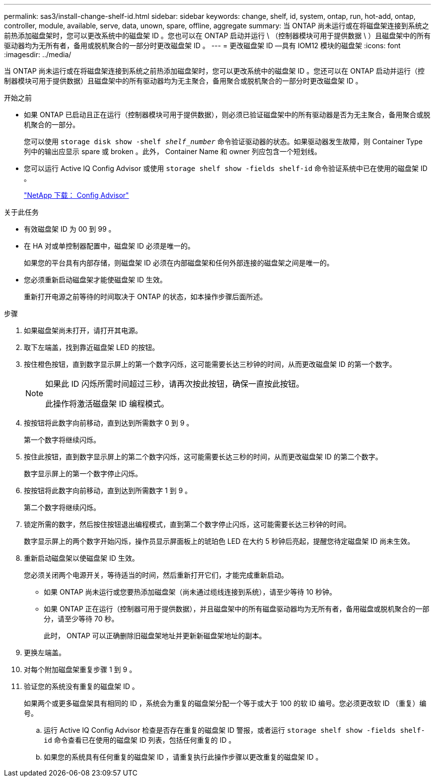 ---
permalink: sas3/install-change-shelf-id.html 
sidebar: sidebar 
keywords: change, shelf, id, system, ontap, run, hot-add, ontap, controller, module, available, serve, data, unown, spare, offline, aggregate 
summary: 当 ONTAP 尚未运行或在将磁盘架连接到系统之前热添加磁盘架时，您可以更改系统中的磁盘架 ID 。您也可以在 ONTAP 启动并运行 \ （控制器模块可用于提供数据 \ ）且磁盘架中的所有驱动器均为无所有者，备用或脱机聚合的一部分时更改磁盘架 ID 。 
---
= 更改磁盘架 ID —具有 IOM12 模块的磁盘架
:icons: font
:imagesdir: ../media/


[role="lead"]
当 ONTAP 尚未运行或在将磁盘架连接到系统之前热添加磁盘架时，您可以更改系统中的磁盘架 ID 。您还可以在 ONTAP 启动并运行（控制器模块可用于提供数据）且磁盘架中的所有驱动器均为无主聚合，备用聚合或脱机聚合的一部分时更改磁盘架 ID 。

.开始之前
* 如果 ONTAP 已启动且正在运行（控制器模块可用于提供数据），则必须已验证磁盘架中的所有驱动器是否为无主聚合，备用聚合或脱机聚合的一部分。
+
您可以使用 `storage disk show -shelf _shelf_number_` 命令验证驱动器的状态。如果驱动器发生故障，则 Container Type 列中的输出应显示 spare 或 broken 。此外， Container Name 和 owner 列应包含一个短划线。

* 您可以运行 Active IQ Config Advisor 或使用 `storage shelf show -fields shelf-id` 命令验证系统中已在使用的磁盘架 ID 。
+
https://mysupport.netapp.com/site/tools/tool-eula/activeiq-configadvisor["NetApp 下载： Config Advisor"]



.关于此任务
* 有效磁盘架 ID 为 00 到 99 。
* 在 HA 对或单控制器配置中，磁盘架 ID 必须是唯一的。
+
如果您的平台具有内部存储，则磁盘架 ID 必须在内部磁盘架和任何外部连接的磁盘架之间是唯一的。

* 您必须重新启动磁盘架才能使磁盘架 ID 生效。
+
重新打开电源之前等待的时间取决于 ONTAP 的状态，如本操作步骤后面所述。



.步骤
. 如果磁盘架尚未打开，请打开其电源。
. 取下左端盖，找到靠近磁盘架 LED 的按钮。
. 按住橙色按钮，直到数字显示屏上的第一个数字闪烁，这可能需要长达三秒钟的时间，从而更改磁盘架 ID 的第一个数字。
+
[NOTE]
====
如果此 ID 闪烁所需时间超过三秒，请再次按此按钮，确保一直按此按钮。

此操作将激活磁盘架 ID 编程模式。

====
. 按按钮将此数字向前移动，直到达到所需数字 0 到 9 。
+
第一个数字将继续闪烁。

. 按住此按钮，直到数字显示屏上的第二个数字闪烁，这可能需要长达三秒的时间，从而更改磁盘架 ID 的第二个数字。
+
数字显示屏上的第一个数字停止闪烁。

. 按按钮将此数字向前移动，直到达到所需数字 1 到 9 。
+
第二个数字将继续闪烁。

. 锁定所需的数字，然后按住按钮退出编程模式，直到第二个数字停止闪烁，这可能需要长达三秒钟的时间。
+
数字显示屏上的两个数字开始闪烁，操作员显示屏面板上的琥珀色 LED 在大约 5 秒钟后亮起，提醒您待定磁盘架 ID 尚未生效。

. 重新启动磁盘架以使磁盘架 ID 生效。
+
您必须关闭两个电源开关，等待适当的时间，然后重新打开它们，才能完成重新启动。

+
** 如果 ONTAP 尚未运行或您要热添加磁盘架（尚未通过缆线连接到系统），请至少等待 10 秒钟。
** 如果 ONTAP 正在运行（控制器可用于提供数据），并且磁盘架中的所有磁盘驱动器均为无所有者，备用磁盘或脱机聚合的一部分，请至少等待 70 秒。
+
此时， ONTAP 可以正确删除旧磁盘架地址并更新新磁盘架地址的副本。



. 更换左端盖。
. 对每个附加磁盘架重复步骤 1 到 9 。
. 验证您的系统没有重复的磁盘架 ID 。
+
如果两个或更多磁盘架具有相同的 ID ，系统会为重复的磁盘架分配一个等于或大于 100 的软 ID 编号。您必须更改软 ID （重复）编号。

+
.. 运行 Active IQ Config Advisor 检查是否存在重复的磁盘架 ID 警报，或者运行 `storage shelf show -fields shelf-id` 命令查看已在使用的磁盘架 ID 列表，包括任何重复的 ID 。
.. 如果您的系统具有任何重复的磁盘架 ID ，请重复执行此操作步骤以更改重复的磁盘架 ID 。



